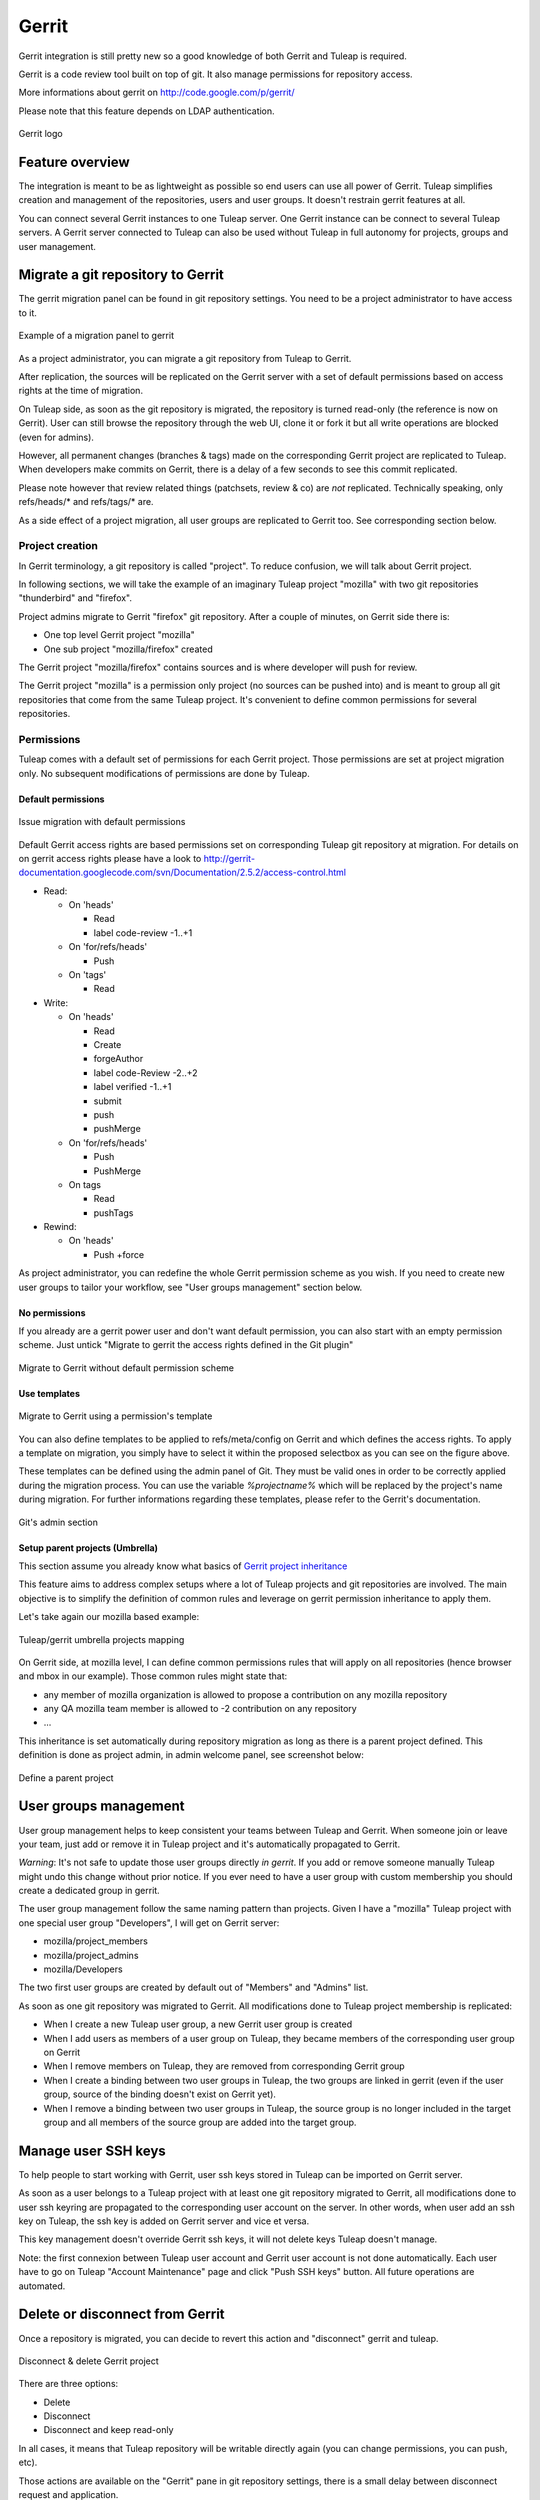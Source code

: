 Gerrit
======

Gerrit integration is still pretty new so a good knowledge of both Gerrit and Tuleap is required.

Gerrit is a code review tool built on top of git. It also manage permissions for repository access.

More informations about gerrit on http://code.google.com/p/gerrit/

Please note that this feature depends on LDAP authentication.

.. figure:: ../images/screenshots/diffy-w200.png
   :align: center
   :alt: Gerrit logo
   :name: Gerrit logo

   Gerrit logo

Feature overview
----------------

The integration is meant to be as lightweight as possible so end users can use all power of Gerrit.
Tuleap simplifies creation and management of the repositories, users and user groups.
It doesn't restrain gerrit features at all.

You can connect several Gerrit instances to one Tuleap server. One Gerrit instance can be connect to several 
Tuleap servers. A Gerrit server connected to Tuleap can also be used without Tuleap in full autonomy for projects,
groups and user management.


Migrate a git repository to Gerrit
----------------------------------

The gerrit migration panel can be found in git repository settings. You need to be a project administrator to have
access to it.

.. figure:: ../images/screenshots/gerrit-migrate.png
   :align: center
   :alt: Migrate a project to gerrit
   :name: Migrate a project to gerrit

   Example of a migration panel to gerrit

As a project administrator, you can migrate a git repository from Tuleap to Gerrit.

After replication, the sources will be replicated on the Gerrit server with a set of default permissions based on
access rights at the time of migration.

On Tuleap side, as soon as the git repository is migrated, the repository is turned read-only (the reference is now on Gerrit).
User can still browse the repository through the web UI, clone it or fork it but all write operations are blocked (even for admins).

However, all permanent changes (branches & tags) made on the corresponding Gerrit project are replicated to Tuleap. 
When developers make commits on Gerrit, there is a delay of a few seconds to see this commit replicated.

Please note however that review related things (patchsets, review & co) are *not* replicated. Technically speaking, 
only refs/heads/* and refs/tags/* are.

As a side effect of a project migration, all user groups are replicated to Gerrit too. See corresponding section below.

Project creation
````````````````

In Gerrit terminology, a git repository is called "project". To reduce confusion, we will talk about Gerrit project.

In following sections, we will take the example of an imaginary Tuleap project "mozilla" with two git repositories "thunderbird" and "firefox".

Project admins migrate to Gerrit "firefox" git repository. After a couple of minutes, on Gerrit side there is:

* One top level Gerrit project "mozilla"
* One sub project "mozilla/firefox" created

The Gerrit project "mozilla/firefox" contains sources and is where developer will push for review.

The Gerrit project "mozilla" is a permission only project (no sources can be pushed into) and is meant to group all git repositories that come
from the same Tuleap project. It's convenient to define common permissions for several repositories.


Permissions
```````````

Tuleap comes with a default set of permissions for each Gerrit project. Those permissions are set at project migration only.
No subsequent modifications of permissions are done by Tuleap.

Default permissions
"""""""""""""""""""

.. figure:: ../images/screenshots/gerrit/default-permissions-migration.png
   :align: center
   :alt: Migrate a project to gerrit with default permissions
   :name: Migrate a project to gerrit with default permissions

   Issue migration with default permissions

Default Gerrit access rights are based permissions set on corresponding Tuleap git repository at migration.
For details on on gerrit access rights please have a look to http://gerrit-documentation.googlecode.com/svn/Documentation/2.5.2/access-control.html

* Read:

  * On 'heads'

    * Read
    * label code-review -1..+1

  * On 'for/refs/heads'

    * Push

  * On 'tags'

    * Read
* Write:

  * On 'heads'

    * Read
    * Create
    * forgeAuthor
    * label code-Review -2..+2
    * label verified -1..+1
    * submit
    * push
    * pushMerge

  * On 'for/refs/heads'

    * Push
    * PushMerge

  * On tags

    * Read
    * pushTags

* Rewind:

  * On 'heads'

    * Push +force

As project administrator, you can redefine the whole Gerrit permission scheme as you wish. If you need to create new user groups to tailor
your workflow, see "User groups management" section below.

No permissions
""""""""""""""

If you already are a gerrit power user and don't want default permission, you can also start with an empty permission scheme.
Just untick "Migrate to gerrit the access rights defined in the Git plugin"

.. figure:: ../images/screenshots/gerrit/migration-no-permissions.png
   :align: center
   :alt: Migrate to Gerrit without default permission scheme
   :name: Migrate to Gerrit without default permission scheme

   Migrate to Gerrit without default permission scheme

Use templates
""""""""""""""

.. figure:: ../images/screenshots/gerrit/migration-select-template.png
   :align: center
   :alt: Migrate to Gerrit using a permissions template
   :name: Migrate to Gerrit using a permissions template

   Migrate to Gerrit using a permission's template

You can also define templates to be applied to refs/meta/config on Gerrit and which defines the access rights.
To apply a template on migration, you simply have to select it within the proposed selectbox as you can see on
the figure above.

These templates can be defined using the admin panel of Git. They must be valid ones in order to be correctly
applied during the migration process. You can use the variable *%projectname%* which will be replaced by the
project's name during migration. For further informations regarding these templates, please refer to the Gerrit's
documentation.

.. figure:: ../images/screenshots/gerrit/git-admin-section.png
   :align: center
   :alt: Git's admin section
   :name: Git's admin section

   Git's admin section

Setup parent projects (Umbrella)
""""""""""""""""""""""""""""""""

This section assume you already know what basics of `Gerrit project inheritance <https://gerrit-documentation.storage.googleapis.com/Documentation/2.5/access-control.html#_all_projects>`_

This feature aims to address complex setups where a lot of Tuleap projects and git repositories are involved.
The main objective is to simplify the definition of common rules and leverage on gerrit permission inheritance to apply them.

Let's take again our mozilla based example:

.. figure:: ../images/screenshots/gerrit-umbrella.png
   :align: center
   :alt: Example of gerrit umbrella projects
   :name: Example of gerrit umbrella projects

   Tuleap/gerrit umbrella projects mapping

On Gerrit side, at mozilla level, I can define common permissions rules that will apply on all repositories (hence browser and mbox in our
example). Those common rules might state that:

* any member of mozilla organization is allowed to propose a contribution on any mozilla repository
* any QA mozilla team member is allowed to -2 contribution on any repository
* ...

This inheritance is set automatically during repository migration as long as there is a parent project defined.
This definition is done as project admin, in admin welcome panel, see screenshot below:

.. figure:: ../images/screenshots/gerrit-parent.png
   :align: center
   :alt: Define a parent project
   :name: Define a parent project

   Define a parent project

User groups management
----------------------

User group management helps to keep consistent your teams between Tuleap and Gerrit.
When someone join or leave your team, just add or remove it in Tuleap project and it's automatically propagated to Gerrit.

*Warning*: It's not safe to update those user groups directly *in gerrit*. If you add or remove someone manually Tuleap might
undo this change without prior notice.
If you ever need to have a user group with custom membership you should create a dedicated group in gerrit.

The user group management follow the same naming pattern than projects.
Given I have a "mozilla" Tuleap project with one special user group "Developers", I will get on Gerrit server:

* mozilla/project_members
* mozilla/project_admins
* mozilla/Developers

The two first user groups are created by default out of "Members" and "Admins" list.

As soon as one git repository was migrated to Gerrit. All modifications done to Tuleap project membership is replicated:

* When I create a new Tuleap user group, a new Gerrit user group is created
* When I add users as members of a user group on Tuleap, they became members of the corresponding user group on Gerrit
* When I remove members on Tuleap, they are removed from corresponding Gerrit group
* When I create a binding between two user groups in Tuleap, the two groups are linked in gerrit (even if the user group, source of the binding doesn't exist on Gerrit yet).
* When I remove a binding between two user groups in Tuleap, the source group is no longer included in the target group and all members of the source group are added into the target group.

Manage user SSH keys
--------------------

To help people to start working with Gerrit, user ssh keys stored in Tuleap can be imported on Gerrit server.

As soon as a user belongs to a Tuleap project with at least one git repository migrated to Gerrit, all modifications
done to user ssh keyring are propagated to the corresponding user account on the server.
In other words, when user add an ssh key on Tuleap, the ssh key is added on Gerrit server and vice et versa.

This key management doesn't override Gerrit ssh keys, it will not delete keys Tuleap doesn't manage.

Note: the first connexion between Tuleap user account and Gerrit user account is not done automatically. Each user have to
go on Tuleap "Account Maintenance" page and click "Push SSH keys" button. All future operations are automated.

Delete or disconnect from Gerrit
--------------------------------

Once a repository is migrated, you can decide to revert this action and "disconnect" gerrit and tuleap.

.. figure:: ../images/screenshots/shot-disconnect.png
   :align: center
   :alt: Disconnect & delete Gerrit project
   :name: Disconnect & delete Gerrit project

   Disconnect & delete Gerrit project

There are three options:

* Delete
* Disconnect
* Disconnect and keep read-only

In all cases, it means that Tuleap repository will be writable directly again (you can change permissions,
you can push, etc).

Those actions are available on the "Gerrit" pane in git repository settings, there is a small delay between
disconnect request and application.

Delete
``````

Delete option is only possible if site admin configured "deleteproject" plugin on gerrit side (see setup part below).

If delete is possible, it will be proposed as a checkbox next to disconnect button.

Deletion will delete the corresponding Gerrit project (and only this project). All data (git commits, reviews, changeset, etc)
will be permanently erased.

After a deletion, if you ever want to re-migrate a repository, it's possible (it's not the case with Disconnect).

Disconnect
``````````
If you choose not to delete, the Gerrit project *AND* the Tuleap repository will be *writable* in the same time.

However, the gerrit project *will not be replicated*. It's likely that you will end-up with a fork: two different, incompatible versions
of the same project. This is risky but it can be useful in scenario like:

* you migrate to gerrit
* your team fail to find the right workflow
* you choose to disconnect for a time, but keeping Gerrit project for tests until the workflow and the team are ready
* then you delete the gerrit project and start again.

With a simple disconnect, you cannot re-migrate the git repository. You will be asked to delete it beforehand.

.. figure:: ../images/screenshots/shot-reconnect.png
   :align: center
   :alt: Re-migrate a repository
   :name: Re-migrate a repository

   Before being able to re-migration, I should delete the Gerrit project.

Disconnect and keep read-only
`````````````````````````````
A variation of disconnect is to "Disconnect and keep read-only".

As expected, the corresponding Gerrit project will be turned in read only mode.

It's useful for archiving purpose.

Setup
-----

This section is for Tuleap site admin and explain how to setup Tuleap/Gerrit 
integration.
If you are developer, you don't have to read this section.

Integration only works with 2.5.x version of gerrit.

Prerequisites:

* LDAP plugin must be installed, configured and active. Both Tuleap and Gerrit rely on LDAP for common user management.

From now on, you will need:

================================ ======================================================
  What                              Value
================================ ======================================================
a tuleap instance                my.tuleap.server.net
a gerrit instance                gerrit.instance.com
your local workstation           workstation
the gerrit general administrator admin-my.tuleap.server.net (must be a valid LDAP user)
the gerrit super administrator   gerrit-adm (must be a valid LDAP user)
================================ ======================================================

Install and configure Gerrit server
```````````````````````````````````

Follow the steps here up until and including the section `Initialize the Site <http://gerrit-documentation.googlecode.com/svn/Documentation/2.5.2/install-quick.html>`_

Configure LDAP integration
""""""""""""""""""""""""""

To connect as ``gerrit-adm``, you first need to configure gerrit to authenticate with LDAP.

* Edit ``etc/gerrit.config`` to use `LDAP auth <http://gerrit.googlecode.com/svn/documentation/2.5.2/config-gerrit.html#ldap>`_. Example:

  .. code-block:: ini

    [auth]
        type = LDAP
    [ldap]
        server = ldap://myldap.server.com
        accountBase = ou=People,dc=cro,dc=enalean,dc=com
        groupBase = ou=Group,dc=cro,dc=enalean,dc=com
        accountFullName = cn

* Restart or stop/start your gerrit as explained in the gerrit quick_install documentation.

Create the gerrit administrator account
"""""""""""""""""""""""""""""""""""""""

* Start the gerrit instance, go to the web ui and create the administrator account (the first account registered is the administrator) for ``gerrit-adm``.

* Through the gerrit web ui, go to the settings and upload your very own local ssh key.

  .. code-block:: bash

    # copy the output of this and paste it in gerrit
    you@workstation$ cat $HOME/.ssh/id_rsa.pub

* This gives you ultimate rights over ``gerrit.instance.com`` as a super administrator. It's bad practice to use this account for anything but major changes so we will add a general administrator account for taking care of the day to day administration of ``gerrit.instance.com``.


Configure gerrit replication
""""""""""""""""""""""""""""

To configure gerrit replication we need to use the gerrit replication plugin. This plugin comes as part of the gerrit package gerrit-full-2.5.1.war that you have downloaded. There are two steps to using this package. Let's assume you have already followed the steps in the link above and have a folder called _gerrit_testsite_ where all the gerrit files are located.

* First login as ``admin-my.tuleap.server.net`` on ``gerrit.instance.com`` and create the group ``my.tuleap.server.net-replication``. Do not add any users to it. Make group visible to all registered users:

  * Go to ``Groups > Create New Group``
  * Create ``my.tuleap.server.net-replication``
  * Then go to ``Groups > List > my.tuleap.server.net-replication > General`` 
  * Tick the Group option ``Make group visible to all registered users`` 
  * and save

* Now go back to the gerrit package you downloaded. You inflate the jar of the replication plugin into ``gerrit_testsite/plugins/``.

  .. code-block:: bash

    gerrit@gerrit.instance.com$ unzip -j gerrit-full-2.5.2.war WEB-INF/plugins/replication.jar -d gerrit_testsite/plugins/

* Finally, you need to configure the plugin. Go to ``gerrit_testsite/etc/`` and create a file called ``replication.config``:

  .. code-block:: bash
  
    gerrit@gerrit.instance.com$ cd gerrit_testsite/etc
    gerrit@gerrit.instance.com$ touch replication.config
  

* In this file put the following contents

  .. code-block:: ini

    [remote "my.tuleap.server.net"]
      url = gitolite@my.tuleap.server.net:${name}.git
      push = +refs/heads/*:refs/heads/*
      push = +refs/tags/*:refs/tags/*
      authGroup = my.tuleap.server.net-replication

Connect Gerrit and Tuleap servers
`````````````````````````````````

Setup administrator account for Tuleap
""""""""""""""""""""""""""""""""""""""

* As codendiadm on Tuleap server generate a new SSH key for gerrit:

  .. code-block:: bash

    codendiadm@my.tuleap.server.net$ ssh-keygen -P "" -f /home/codendiadm/.ssh/id_rsa-gerrit

* On Gerrit server log-in with the LDAP credentials for ``admin-my.tuleap.server.net`` and give it the SSH public key you just created (``/home/codendiadm/.ssh/id_rsa-gerrit.pub``)

* On Gerrit server, log back in as ``gerrit-adm`` and give ``admin-my.tuleap.server.net`` Administrator rights: In the interface, go to ``Groups > List > Administrators`` then add ``admin-my.tuleap.server.net`` in the input box and click on ``Add``.

Grant write accesses to administrators
""""""""""""""""""""""""""""""""""""""

On Gerrit server, as Administrator, go to Projects > List > All-projects > Access.

* Look for the reference refs/meta/config

  * Add ``Read`` permission to Groups ``Administrators``

* Add a new reference refs/meta/*

  * Grant ``Read`` and ``Push`` permission to ``Administrators``
    `This is necessary <https://groups.google.com/d/topic/repo-discuss/yJDNZJmmAUI/discussion>`_ to allow Tuleap to update the ``project.config`` of any project

* Look for the reference /refs/*

  * Add ``Forge Committer Identity`` permission for the group ``Administrators`` (this will allow Tuleap to push commits it's not the direct author of).

Configure the email of the administrator
""""""""""""""""""""""""""""""""""""""""

First, shell into the box on which Tuleap is running as either ``codendiadm``. From there, you will need to run this:

  .. code-block:: bash

    codendiadm@my.tuleap.server.net$ ssh -i /home/codendiadm/.ssh/id_rsa-gerrit admin-my.tuleap.server.net@gerrit.instance.com -p 29418 gerrit gsql
    UPDATE account_external_ids SET email_address = 'codendiadm@my.tuleap.server.net' WHERE external_id LIKE '%:admin-my.tuleap.server.net';
    UPDATE accounts SET preferred_email = 'codendiadm@my.tuleap.server.net' WHERE full_name = 'admin-my.tuleap.server.net';
    exit;
    codendiadm@my.tuleap.server.net$ ssh -i /home/codendiadm/.ssh/id_rsa-gerrit admin-my.tuleap.server.net@gerrit.instance.com -p 29418 gerrit flush-caches


*Note:* This step cannot be done through the web ui since the email is hard coded to ``codendiadm@my.tuleap.server.net`` which by default has no mbox and a confirmation email is sent to this address.

Integrating Tuleap and Gerrit
`````````````````````````````

* Shell into the box on which your Gerrit instance is running and grab the output of the default public key that will be used for the replication:

  .. code-block:: bash

    gerrit@gerrit.instance.com$ cat ~/.ssh/id_rsa.pub

If it doesn't exist then you need to create it via ``ssh-keygen`` as above.

* As site admin on Tuleap, go to ``Admin > plugins > git plugin`` and add a gerrit server:

===================== ==============================================
 Key                   Value
===================== ==============================================
  Host                ``gerrit.instance.com``
  Port                ``29418``
  Login               ``admin-my.tuleap.server.net``
  Identity File       ``/home/codendiadm/.ssh/id_rsa-gerrit``
  Replication SSH Key copy and paste the output of the public key
===================== ==============================================

* Finally, it is important for the codendiadm user on ``my.tuleap.server.net`` to have ``gerrit.instance.com`` as part of its known hosts and vice versa. To ensure this:

  .. code-block:: bash

    # root on Tuleap
    root@my.tuleap.server.net$ ssh -p 29418 -i /home/codendiadm/.ssh/id_rsa-gerrit admin-my.tuleap.server.net@gerrit.instance.com gerrit -h

    # codendiadm on Tuleap
    codendiadm@my.tuleap.server.net$ ssh -p 29418 -i /home/codendiadm/.ssh/id_rsa-gerrit admin-my.tuleap.server.net@gerrit.instance.com gerrit -h

    # Gerrit user on Gerrt server (replication)
    gerrit@gerrit.instance.com$ ssh gitolite@my.tuleap.server.net

Enabling Gerrit project deletion via Tuleap
"""""""""""""""""""""""""""""""""""""""""""
[This plugin comes from https://gerrit.googlesource.com/plugins/delete-project]

From Tuleap 6.5 onwards, it will be possible to delete a Gerrit project after it has been disconnected from Tuleap.
For this option to be present in Tuleap, the Gerrit server needs to have an additional plugin.

* First, download the plugin https://tuleap.net/file/download.php/101/65/p5_r58/deleteproject.jar

* To install the plugin there are two options.

  * option 1 - Put the plugin in the 'plugins' folder of your Gerrit instance then run
  .. code-block:: bash

    ssh -p29418 admin-my.tuleap.server.net@gerrit.instance.com gerrit plugin enable deleteproject

  * option 2 - Put the plugin file somewhere accessible then run
  .. code-block:: bash

    ssh -p29418 admin-my.tuleap.server.net@gerrit.instance.com gerrit plugin install <url of the plugin>
